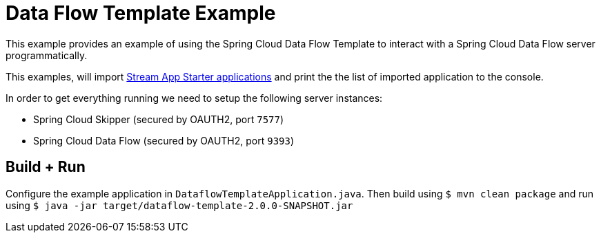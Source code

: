 = Data Flow Template Example

This example provides an example of using the Spring Cloud Data Flow Template to
interact with a Spring Cloud Data Flow server programmatically.

This examples, will import
https://cloud.spring.io/spring-cloud-stream-app-starters/[Stream App Starter applications]
and print the the list of imported application to the console.

In order to get everything running we need to setup the following server instances:

* Spring Cloud Skipper (secured by OAUTH2, port `7577`)
* Spring Cloud Data Flow (secured by OAUTH2, port `9393`)

== Build + Run

Configure the example application in `DataflowTemplateApplication.java`. Then build
using `$ mvn clean package` and run using
`$ java -jar target/dataflow-template-2.0.0-SNAPSHOT.jar`

